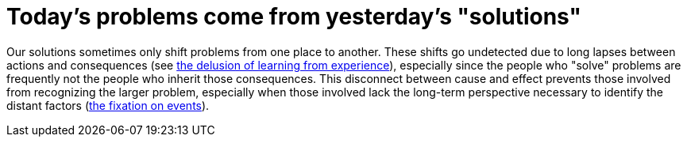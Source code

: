 = Today's problems come from yesterday's "solutions"

Our solutions sometimes only shift problems from one place to another. These shifts go undetected due to long lapses between actions and consequences (see <<the-delusion-of-learning-from-experience#the-delusion-of-learning-from-experience,the delusion of learning from experience>>), especially since the people who "solve" problems are frequently not the people who inherit those consequences. This disconnect between cause and effect prevents those involved from recognizing the larger problem, especially when those involved lack the long-term perspective necessary to identify the distant factors (<<the-fixation-on-events#the-fixation-on-events,the fixation on events>>).